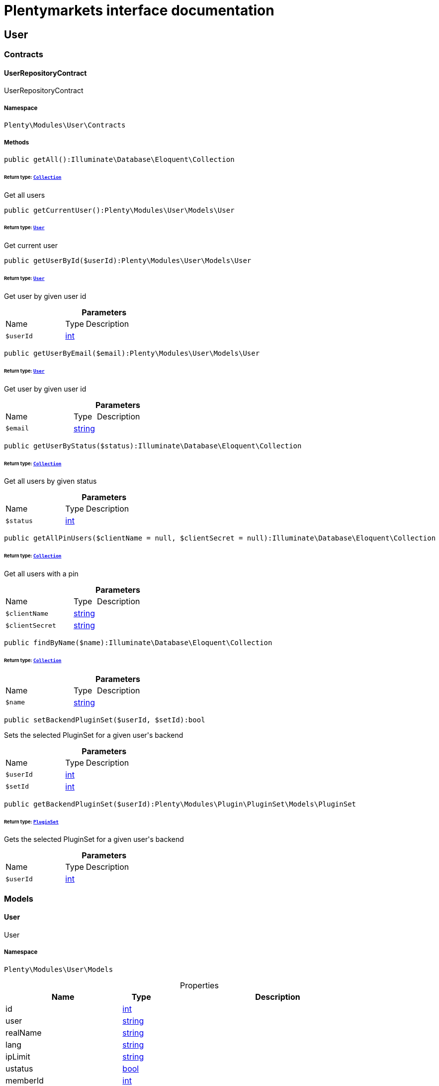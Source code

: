 :table-caption!:
:example-caption!:
:source-highlighter: prettify
:sectids!:
= Plentymarkets interface documentation


[[user_user]]
== User

[[user_user_contracts]]
===  Contracts
[[user_contracts_userrepositorycontract]]
==== UserRepositoryContract

UserRepositoryContract



===== Namespace

`Plenty\Modules\User\Contracts`






===== Methods

[source%nowrap, php]
[#getall]
----

public getAll():Illuminate\Database\Eloquent\Collection

----




====== *Return type:*        xref:Miscellaneous.adoc#miscellaneous_eloquent_collection[`Collection`]


Get all users

[source%nowrap, php]
[#getcurrentuser]
----

public getCurrentUser():Plenty\Modules\User\Models\User

----




====== *Return type:*        xref:User.adoc#user_models_user[`User`]


Get current user

[source%nowrap, php]
[#getuserbyid]
----

public getUserById($userId):Plenty\Modules\User\Models\User

----




====== *Return type:*        xref:User.adoc#user_models_user[`User`]


Get user by given user id

.*Parameters*
[cols="3,1,6"]
|===
|Name |Type |Description
a|`$userId`
|link:http://php.net/int[int^]
a|
|===


[source%nowrap, php]
[#getuserbyemail]
----

public getUserByEmail($email):Plenty\Modules\User\Models\User

----




====== *Return type:*        xref:User.adoc#user_models_user[`User`]


Get user by given user id

.*Parameters*
[cols="3,1,6"]
|===
|Name |Type |Description
a|`$email`
|link:http://php.net/string[string^]
a|
|===


[source%nowrap, php]
[#getuserbystatus]
----

public getUserByStatus($status):Illuminate\Database\Eloquent\Collection

----




====== *Return type:*        xref:Miscellaneous.adoc#miscellaneous_eloquent_collection[`Collection`]


Get all users by given status

.*Parameters*
[cols="3,1,6"]
|===
|Name |Type |Description
a|`$status`
|link:http://php.net/int[int^]
a|
|===


[source%nowrap, php]
[#getallpinusers]
----

public getAllPinUsers($clientName = null, $clientSecret = null):Illuminate\Database\Eloquent\Collection

----




====== *Return type:*        xref:Miscellaneous.adoc#miscellaneous_eloquent_collection[`Collection`]


Get all users with a pin

.*Parameters*
[cols="3,1,6"]
|===
|Name |Type |Description
a|`$clientName`
|link:http://php.net/string[string^]
a|

a|`$clientSecret`
|link:http://php.net/string[string^]
a|
|===


[source%nowrap, php]
[#findbyname]
----

public findByName($name):Illuminate\Database\Eloquent\Collection

----




====== *Return type:*        xref:Miscellaneous.adoc#miscellaneous_eloquent_collection[`Collection`]




.*Parameters*
[cols="3,1,6"]
|===
|Name |Type |Description
a|`$name`
|link:http://php.net/string[string^]
a|
|===


[source%nowrap, php]
[#setbackendpluginset]
----

public setBackendPluginSet($userId, $setId):bool

----







Sets the selected PluginSet for a given user&#039;s backend

.*Parameters*
[cols="3,1,6"]
|===
|Name |Type |Description
a|`$userId`
|link:http://php.net/int[int^]
a|

a|`$setId`
|link:http://php.net/int[int^]
a|
|===


[source%nowrap, php]
[#getbackendpluginset]
----

public getBackendPluginSet($userId):Plenty\Modules\Plugin\PluginSet\Models\PluginSet

----




====== *Return type:*        xref:Plugin.adoc#plugin_models_pluginset[`PluginSet`]


Gets the selected PluginSet for a given user&#039;s backend

.*Parameters*
[cols="3,1,6"]
|===
|Name |Type |Description
a|`$userId`
|link:http://php.net/int[int^]
a|
|===


[[user_user_models]]
===  Models
[[user_models_user]]
==== User

User



===== Namespace

`Plenty\Modules\User\Models`





.Properties
[cols="3,1,6"]
|===
|Name |Type |Description

|id
    |link:http://php.net/int[int^]
    a|
|user
    |link:http://php.net/string[string^]
    a|
|realName
    |link:http://php.net/string[string^]
    a|
|lang
    |link:http://php.net/string[string^]
    a|
|ipLimit
    |link:http://php.net/string[string^]
    a|
|ustatus
    |link:http://php.net/bool[bool^]
    a|
|memberId
    |link:http://php.net/int[int^]
    a|
|timestamp
    |link:http://php.net/string[string^]
    a|
|email
    |link:http://php.net/string[string^]
    a|
|timezone
    |link:http://php.net/string[string^]
    a|
|googleEmail
    |link:http://php.net/string[string^]
    a|
|skype
    |link:http://php.net/string[string^]
    a|
|ical
    |link:http://php.net/string[string^]
    a|
|psConfig
    |link:http://php.net/bool[bool^]
    a|
|psItem
    |link:http://php.net/bool[bool^]
    a|
|psEbay
    |link:http://php.net/bool[bool^]
    a|
|psStock
    |link:http://php.net/bool[bool^]
    a|
|psCustomer
    |link:http://php.net/bool[bool^]
    a|
|psOrder
    |link:http://php.net/bool[bool^]
    a|
|psStats
    |link:http://php.net/bool[bool^]
    a|
|psData
    |link:http://php.net/bool[bool^]
    a|
|pcConfig
    |link:http://php.net/bool[bool^]
    a|
|pcContent
    |link:http://php.net/bool[bool^]
    a|
|pcNewsletter
    |link:http://php.net/bool[bool^]
    a|
|pcLayout
    |link:http://php.net/bool[bool^]
    a|
|pcDialog
    |link:http://php.net/bool[bool^]
    a|
|pcStats
    |link:http://php.net/bool[bool^]
    a|
|pcData
    |link:http://php.net/bool[bool^]
    a|
|pcBlog
    |link:http://php.net/bool[bool^]
    a|
|signature
    |link:http://php.net/string[string^]
    a|
|color
    |link:http://php.net/string[string^]
    a|
|eks
    |link:http://php.net/bool[bool^]
    a|
|payments
    |link:http://php.net/bool[bool^]
    a|
|acceptAgb
    |link:http://php.net/int[int^]
    a|
|api
    |link:http://php.net/bool[bool^]
    a|
|image
    |link:http://php.net/string[string^]
    a|
|delOrder
    |link:http://php.net/bool[bool^]
    a|
|delArticle
    |link:http://php.net/bool[bool^]
    a|
|delRecord
    |link:http://php.net/bool[bool^]
    a|
|plentystat
    |link:http://php.net/bool[bool^]
    a|
|plentyconnect
    |link:http://php.net/bool[bool^]
    a|
|webspaceAccess
    |link:http://php.net/bool[bool^]
    a|
|accessControlList
    |link:http://php.net/string[string^]
    a|
|plentymarketsShippingOrderId
    |link:http://php.net/bool[bool^]
    a|
|plentymarketsShippingItem
    |link:http://php.net/bool[bool^]
    a|
|plentymarketsShippingAuto
    |link:http://php.net/bool[bool^]
    a|
|plentymarketsShippingLabel
    |link:http://php.net/bool[bool^]
    a|
|plentymarketsShippingConfig
    |link:http://php.net/bool[bool^]
    a|
|warehouseId
    |link:http://php.net/int[int^]
    a|
|calendar
    |link:http://php.net/bool[bool^]
    a|
|orderStatus
    |link:http://php.net/string[string^]
    a|
|warehouseRepairId
    |link:http://php.net/int[int^]
    a|
|project
    |link:http://php.net/bool[bool^]
    a|
|ticket
    |link:http://php.net/bool[bool^]
    a|
|order
    |link:http://php.net/bool[bool^]
    a|
|blog
    |link:http://php.net/bool[bool^]
    a|
|lead
    |link:http://php.net/bool[bool^]
    a|
|customer
    |link:http://php.net/bool[bool^]
    a|
|totalVacationDays
    |link:http://php.net/float[float^]
    a|
|roleId
    |link:http://php.net/int[int^]
    a|
|salutation
    |link:http://php.net/string[string^]
    a|
|dataLang
    |link:http://php.net/string[string^]
    a|
|disabled
    |link:http://php.net/bool[bool^]
    a|
|scheduler
    |link:http://php.net/bool[bool^]
    a|
|item
    |link:http://php.net/bool[bool^]
    a|
|incomingItems
    |link:http://php.net/bool[bool^]
    a|
|backendPluginSetId
    |link:http://php.net/int[int^]
    a|The ID of the user's selected backend set
|===


===== Methods

[source%nowrap, php]
[#toarray]
----

public toArray()

----







Returns this model as an array.

